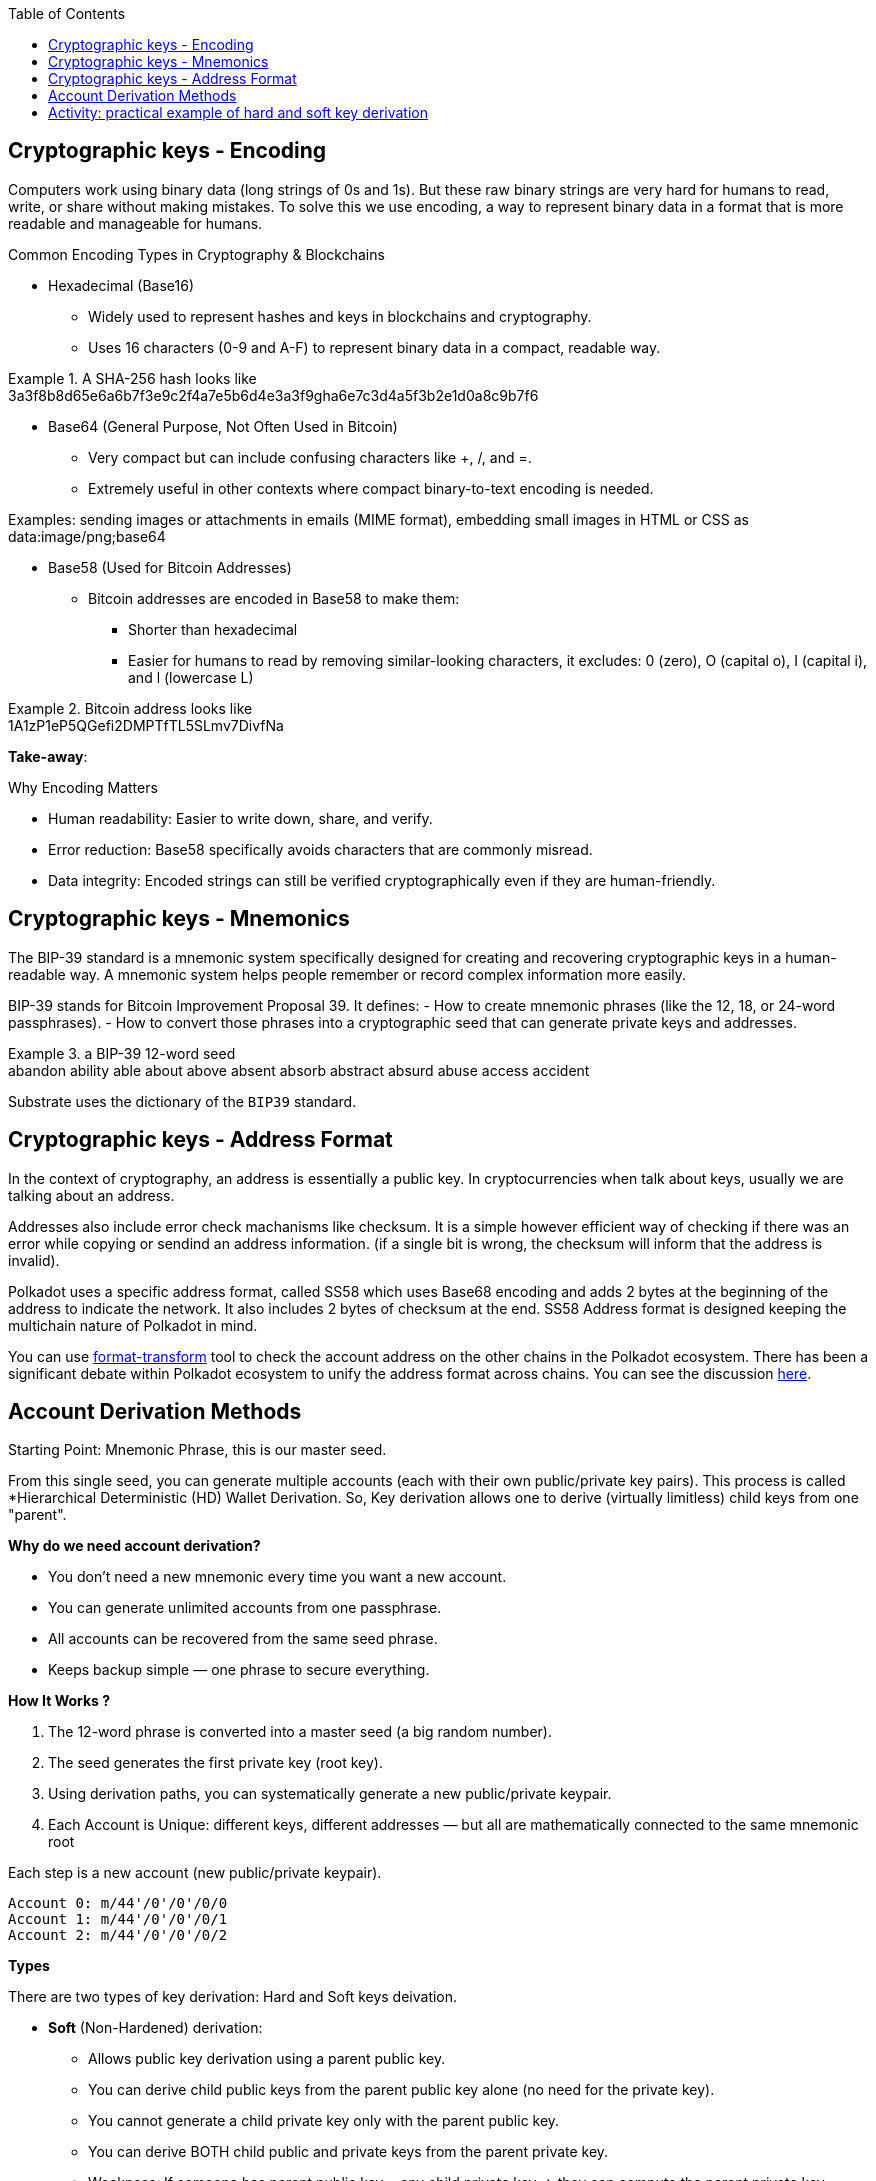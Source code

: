 :doctype: book
:toc:
:toclevels: 3


== Cryptographic keys - Encoding

Computers work using binary data (long strings of 0s and 1s).
But these raw binary strings are very hard for humans to read, write, or share without making mistakes.
To solve this we use encoding, a way to represent binary data in a format that is more readable and manageable for humans.

Common Encoding Types in Cryptography & Blockchains

* Hexadecimal (Base16)
** Widely used to represent hashes and keys in blockchains and cryptography.
** Uses 16 characters (0-9 and A-F) to represent binary data in a compact, readable way.

// this is an example block in asciidoc
.A SHA-256 hash looks like
[example]
3a3f8b8d65e6a6b7f3e9c2f4a7e5b6d4e3a3f9gha6e7c3d4a5f3b2e1d0a8c9b7f6

* Base64 (General Purpose, Not Often Used in Bitcoin)
** Very compact but can include confusing characters like +, /, and =.
** Extremely useful in other contexts where compact binary-to-text encoding is needed.

Examples:  sending images or attachments in emails (MIME format), embedding small images in HTML or CSS as data:image/png;base64

* Base58 (Used for Bitcoin Addresses)
** Bitcoin addresses are encoded in Base58 to make them:
*** Shorter than hexadecimal
*** Easier for humans to read by removing similar-looking characters, it excludes: 0 (zero), O (capital o), I (capital i), and l (lowercase L)

.Bitcoin address looks like 
[example]
1A1zP1eP5QGefi2DMPTfTL5SLmv7DivfNa

*Take-away*:

Why Encoding Matters

- Human readability: Easier to write down, share, and verify.
- Error reduction: Base58 specifically avoids characters that are commonly misread.
- Data integrity: Encoded strings can still be verified cryptographically even if they are human-friendly.


== Cryptographic keys - Mnemonics

The BIP-39 standard is a mnemonic system specifically designed for creating and recovering cryptographic keys in a human-readable way.
A mnemonic system helps people remember or record complex information more easily.

BIP-39 stands for Bitcoin Improvement Proposal 39.
It defines:
- How to create mnemonic phrases (like the 12, 18, or 24-word passphrases).
- How to convert those phrases into a cryptographic seed that can generate private keys and addresses.

// example block asciidoc
.a BIP-39 12-word seed
[example]
abandon ability able about above absent absorb abstract absurd abuse access accident

Substrate uses the dictionary of the `BIP39` standard.


== Cryptographic keys - Address Format

In the context of cryptography, an address is essentially a public key.
In cryptocurrencies when talk about keys, usually we are talking about an address.

Addresses also include error check machanisms like checksum.
It is a simple however efficient way of checking if there was an error while copying or sendind an address information.
(if a single bit is wrong, the checksum will inform that the address is invalid).

Polkadot uses a specific address format, called SS58 which uses Base68 encoding and adds 2 bytes at the beginning of the address
to indicate the network. It also includes 2 bytes of checksum at the end.
SS58 Address format is designed keeping the multichain nature of Polkadot in mind.

You can use https://polkadot.subscan.io/tools/format_transform[format-transform] tool to check the account address on the other chains in the Polkadot ecosystem.
There has been a significant debate within Polkadot ecosystem to unify the address format across chains.
You can see the discussion https://forum.polkadot.network/t/unifying-polkadot-ecosystem-address-format/10042[here].

== Account Derivation Methods

Starting Point: Mnemonic Phrase, this is our master seed.

From this single seed, you can generate multiple accounts (each with their own public/private key pairs).
This process is called *Hierarchical Deterministic (HD) Wallet Derivation.
So, Key derivation allows one to derive (virtually limitless) child keys from one "parent".

*Why do we need account derivation?*

- You don’t need a new mnemonic every time you want a new account.
- You can generate unlimited accounts from one passphrase.
-  All accounts can be recovered from the same seed phrase.
- Keeps backup simple — one phrase to secure everything.

*How It Works ?*

. The 12-word phrase is converted into a master seed (a big random number).
. The seed generates the first private key (root key).
. Using derivation paths, you can systematically generate a new public/private keypair.
. Each Account is Unique: different keys, different addresses — but all are mathematically connected to the same mnemonic root

// example block
.Each step is a new account (new public/private keypair).
----
Account 0: m/44'/0'/0'/0/0
Account 1: m/44'/0'/0'/0/1
Account 2: m/44'/0'/0'/0/2
----

*Types*

There are two types of key derivation: Hard and Soft keys deivation.

* *Soft* (Non-Hardened) derivation:
** Allows public key derivation using a parent public key.
** You can derive child public keys from the parent public key alone (no need for the private key).
** You cannot generate a child private key only with the parent public key.
** You can derive BOTH child public and private keys from the parent private key.
** Weakness: If someone has parent public key + any child private key → they can compute the parent private key.

* *Hard* (hardnened) derivation:
** You ALWAYS need the parent private key to derive anything.
** From parent private key → can derive both child private keys and child public keys.
** From parent public key → cannot derive anything (not even child public keys).
** Safer: Even if someone has a child private key and the parent public key → they cannot compute the parent private key.

*Use cases*
   
*Soft Derivation* : Convenience & Public Monitoring
- Watch-Only Wallets (Public View Wallets): You want to monitor incoming transactions without having access to private keys. Ex: Payment gateways, Block explorers, 
- Lightweight Clients: Mobile or web wallets that want to generate public addresses quickly and safely.
- Payment Servers / POS Systems: A point-of-sale system that needs to generate fresh addresses for each customer, The POS system can derive child public keys without ever handling private keys.

*Hard Derivation* : Security & Privacy Protection 
- Securing Master Private Keys: When you want to make sure that if a child private key is exposed, the master private key is still safe.
- Account Separation in Multi-Account Wallets: Different accounts for different users or purposes.
- Cold Storage Setups: Cold wallets for long-term storage. ensures that even if a receiving address private key is accidentally exposed, the whole wallet seed and other accounts are still safe.
- Multi-Signature Wallets (Partially Hardened): Wallets where multiple parties must sign transactions, ensure that shared public keys don’t leak sensitive structure or parent keys.


== Activity: practical example of hard and soft key derivation 

An example and activity, we use Polkadot JS Extension as it provides ability to create and derive accounts using a mnemonic phrase.
Note: https://polkadot.js.org/extension/[Polkadot JS Extension] is for developers only. 
If you are a developer and would like to explore the Polkadot account generation process, check the `Subkey` tool. 

The article mentioned in the video:  "How likely is it that someone could guess your Bitcoin private key?"
